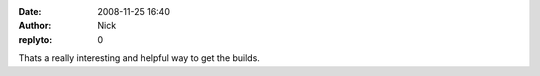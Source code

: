 :date: 2008-11-25 16:40
:author: Nick
:replyto: 0

Thats a really interesting and helpful way to get the builds.
